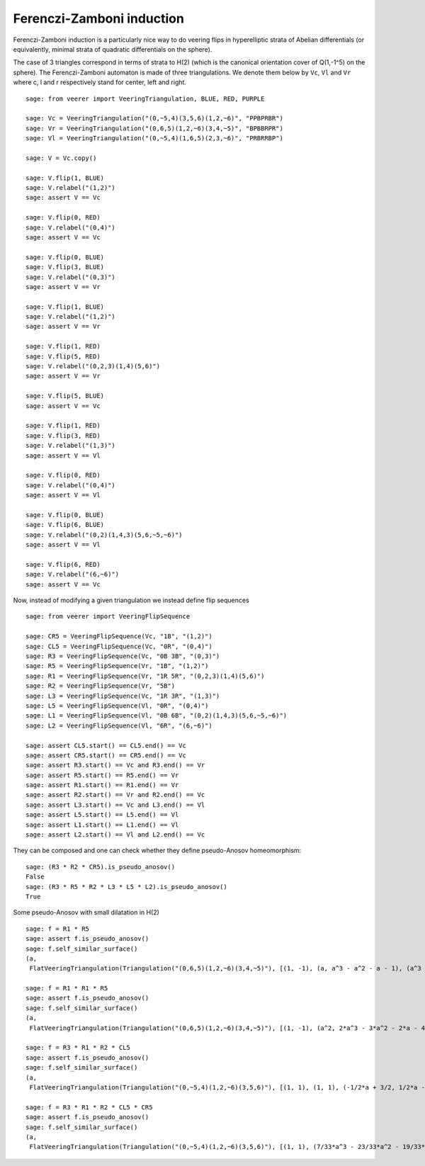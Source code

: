 .. -*- coding: utf-8 -*-
.. linkall

Ferenczi-Zamboni induction
==========================

Ferenczi-Zamboni induction is a particularly nice way to do veering
flips in hyperelliptic strata of Abelian differentials (or equivalently,
minimal strata of quadratic differentials on the sphere).

The case of 3 triangles correspond in terms of strata to H(2) (which is
the canonical orientation cover of Q(1,-1^5) on the sphere). The
Ferenczi-Zamboni automaton is made of three triangulations. We denote them
below by ``Vc``, ``Vl`` and ``Vr`` where c, l and r respectively stand for
center, left and right.

::

    sage: from veerer import VeeringTriangulation, BLUE, RED, PURPLE

    sage: Vc = VeeringTriangulation("(0,~5,4)(3,5,6)(1,2,~6)", "PPBPRBR")
    sage: Vr = VeeringTriangulation("(0,6,5)(1,2,~6)(3,4,~5)", "BPBBRPR")
    sage: Vl = VeeringTriangulation("(0,~5,4)(1,6,5)(2,3,~6)", "PRBRRBP")

    sage: V = Vc.copy()

    sage: V.flip(1, BLUE)
    sage: V.relabel("(1,2)")
    sage: assert V == Vc

    sage: V.flip(0, RED)
    sage: V.relabel("(0,4)")
    sage: assert V == Vc

    sage: V.flip(0, BLUE)
    sage: V.flip(3, BLUE)
    sage: V.relabel("(0,3)")
    sage: assert V == Vr

    sage: V.flip(1, BLUE)
    sage: V.relabel("(1,2)")
    sage: assert V == Vr

    sage: V.flip(1, RED)
    sage: V.flip(5, RED)
    sage: V.relabel("(0,2,3)(1,4)(5,6)")
    sage: assert V == Vr

    sage: V.flip(5, BLUE)
    sage: assert V == Vc

    sage: V.flip(1, RED)
    sage: V.flip(3, RED)
    sage: V.relabel("(1,3)")
    sage: assert V == Vl

    sage: V.flip(0, RED)
    sage: V.relabel("(0,4)")
    sage: assert V == Vl

    sage: V.flip(0, BLUE)
    sage: V.flip(6, BLUE)
    sage: V.relabel("(0,2)(1,4,3)(5,6,~5,~6)")
    sage: assert V == Vl

    sage: V.flip(6, RED)
    sage: V.relabel("(6,~6)")
    sage: assert V == Vc

Now, instead of modifying a given triangulation we instead define flip sequences

::

    sage: from veerer import VeeringFlipSequence

    sage: CR5 = VeeringFlipSequence(Vc, "1B", "(1,2)")
    sage: CL5 = VeeringFlipSequence(Vc, "0R", "(0,4)")
    sage: R3 = VeeringFlipSequence(Vc, "0B 3B", "(0,3)")
    sage: R5 = VeeringFlipSequence(Vr, "1B", "(1,2)")
    sage: R1 = VeeringFlipSequence(Vr, "1R 5R", "(0,2,3)(1,4)(5,6)")
    sage: R2 = VeeringFlipSequence(Vr, "5B")
    sage: L3 = VeeringFlipSequence(Vc, "1R 3R", "(1,3)")
    sage: L5 = VeeringFlipSequence(Vl, "0R", "(0,4)")
    sage: L1 = VeeringFlipSequence(Vl, "0B 6B", "(0,2)(1,4,3)(5,6,~5,~6)")
    sage: L2 = VeeringFlipSequence(Vl, "6R", "(6,~6)")

    sage: assert CL5.start() == CL5.end() == Vc
    sage: assert CR5.start() == CR5.end() == Vc
    sage: assert R3.start() == Vc and R3.end() == Vr
    sage: assert R5.start() == R5.end() == Vr
    sage: assert R1.start() == R1.end() == Vr
    sage: assert R2.start() == Vr and R2.end() == Vc
    sage: assert L3.start() == Vc and L3.end() == Vl
    sage: assert L5.start() == L5.end() == Vl
    sage: assert L1.start() == L1.end() == Vl
    sage: assert L2.start() == Vl and L2.end() == Vc

They can be composed and one can check whether they define pseudo-Anosov homeomorphism::

    sage: (R3 * R2 * CR5).is_pseudo_anosov()
    False
    sage: (R3 * R5 * R2 * L3 * L5 * L2).is_pseudo_anosov()
    True

Some pseudo-Anosov with small dilatation in H(2)

::

    sage: f = R1 * R5
    sage: assert f.is_pseudo_anosov()
    sage: f.self_similar_surface()
    (a,
     FlatVeeringTriangulation(Triangulation("(0,6,5)(1,2,~6)(3,4,~5)"), [(1, -1), (a, a^3 - a^2 - a - 1), (a^3 - 2*a - 2, a^2), (-a^3 + a^2 + a + 1, -a), (2*a^3 - a^2 - 2*a - 2, a^3 - 2), (-a^3 + a + 1, -a^3 + a + 2), (a^3 - a - 2, a^3 - a - 1), (-a^3 + a + 2, -a^3 + a + 1), (-a^3 + a + 1, -a^3 + a + 2)]))

    sage: f = R1 * R1 * R5
    sage: assert f.is_pseudo_anosov()
    sage: f.self_similar_surface()
    (a,
     FlatVeeringTriangulation(Triangulation("(0,6,5)(1,2,~6)(3,4,~5)"), [(1, -1), (a^2, 2*a^3 - 3*a^2 - 2*a - 4), (a^3 - 2*a^2 - 2, a), (a, a^3 - 2*a^2 - 2), (a^3 - a^2 - a - 1, a^3 - a^2 - a - 3), (-a^3 + a^2 + 1, -2*a^3 + 3*a^2 + a + 5), (a^3 - a^2 - 2, 2*a^3 - 3*a^2 - a - 4), (-a^3 + a^2 + 2, -2*a^3 + 3*a^2 + a + 4), (-a^3 + a^2 + 1, -2*a^3 + 3*a^2 + a + 5)]))

    sage: f = R3 * R1 * R2 * CL5
    sage: assert f.is_pseudo_anosov()
    sage: f.self_similar_surface()
    (a,
     FlatVeeringTriangulation(Triangulation("(0,~5,4)(1,2,~6)(3,5,6)"), [(1, 1), (1, 1), (-1/2*a + 3/2, 1/2*a - 1/2), (1/2*a - 1/2, -1/2*a + 3/2), (a - 4, -a), (-a + 3, a - 1), (1/2*a - 5/2, -1/2*a - 1/2), (1/2*a - 5/2, -1/2*a - 1/2), (-a + 3, a - 1)]))

    sage: f = R3 * R1 * R2 * CL5 * CR5
    sage: assert f.is_pseudo_anosov()
    sage: f.self_similar_surface()
    (a,
     FlatVeeringTriangulation(Triangulation("(0,~5,4)(1,2,~6)(3,5,6)"), [(1, 1), (7/33*a^3 - 23/33*a^2 - 19/33*a - 25/33, -10/33*a^3 + 32/33*a^2 + 37/33*a + 16/33), (-20/33*a^3 + 61/33*a^2 + 92/33*a + 62/33, 5/33*a^3 - 16/33*a^2 - 2/33*a - 8/33), (-1/33*a^3 + 8/33*a^2 - 2/33*a - 20/33, -8/33*a^3 + 19/33*a^2 + 56/33*a + 26/33), (4/11*a^3 - 10/11*a^2 - 25/11*a - 30/11, -1/11*a^3 + 1/11*a^2 + 7/11*a - 5/11), (-4/11*a^3 + 10/11*a^2 + 25/11*a + 19/11, 1/11*a^3 - 1/11*a^2 - 7/11*a - 6/11), (13/33*a^3 - 38/33*a^2 - 73/33*a - 37/33, 5/33*a^3 - 16/33*a^2 - 35/33*a - 8/33), (13/33*a^3 - 38/33*a^2 - 73/33*a - 37/33, 5/33*a^3 - 16/33*a^2 - 35/33*a - 8/33), (-4/11*a^3 + 10/11*a^2 + 25/11*a + 19/11, 1/11*a^3 - 1/11*a^2 - 7/11*a - 6/11)]))
